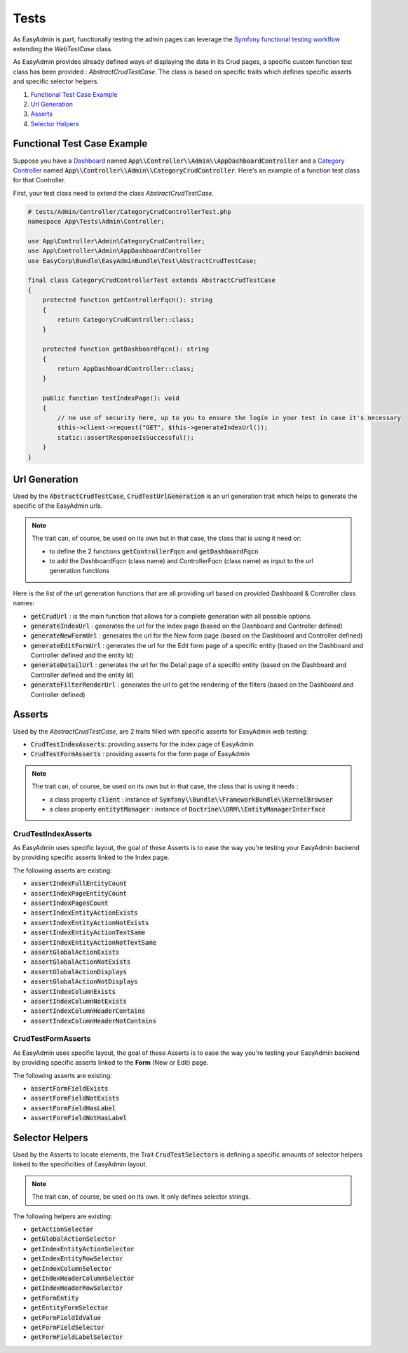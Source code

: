 Tests
======

As EasyAdmin is part, functionally testing the admin pages can leverage the
`Symfony functional testing workflow`_ extending the `WebTestCase` class.

As EasyAdmin provides already defined ways of displaying the data in its Crud pages,
a specific custom function test class has been provided : `AbstractCrudTestCase`. The
class is based on specific traits which defines specific asserts and specific selector helpers.


1. `Functional Test Case Example`_
2. `Url Generation`_
3. `Asserts`_
4. `Selector Helpers`_


Functional Test Case Example
-------------------------------------------

Suppose you have a `Dashboard`_ named :code:`App\\Controller\\Admin\\AppDashboardController` and
a `Category Controller`_ named :code:`App\\Controller\\Admin\\CategoryCrudController`. Here's an
example of a function test class for that Controller.

First, your test class need to extend the class `AbstractCrudTestCase`.  

.. code-block:: php

    # tests/Admin/Controller/CategoryCrudControllerTest.php
    namespace App\Tests\Admin\Controller;

    use App\Controller\Admin\CategoryCrudController;
    use App\Controller\Admin\AppDashboardController
    use EasyCorp\Bundle\EasyAdminBundle\Test\AbstractCrudTestCase;

    final class CategoryCrudControllerTest extends AbstractCrudTestCase
    {
        protected function getControllerFqcn(): string
        {
            return CategoryCrudController::class;
        }

        protected function getDashboardFqcn(): string
        {
            return AppDashboardController::class;
        }

        public function testIndexPage(): void
        {
            // no use of security here, up to you to ensure the login in your test in case it's necessary
            $this->client->request("GET", $this->generateIndexUrl());
            static::assertResponseIsSuccessful();
        }
    }


Url Generation
------------------------
Used by the :code:`AbstractCrudTestCase`, :code:`CrudTestUrlGeneration` is an url generation trait which helps to generate the specific of
the EasyAdmin urls.

.. note:: 

    The trait can, of course, be used on its own but in that case, the class that is using it need or:

    - to define the 2 functions :code:`getControllerFqcn` and :code:`getDashboardFqcn`
    - to add the DashboardFqcn (class name) and ControllerFqcn (class name) as input to the url generation functions

Here is the list of the url generation functions that are all providing url based on provided Dashboard 
& Controller class names:

- :code:`getCrudUrl` : is the main function that allows for a complete generation with all possible options.
- :code:`generateIndexUrl` : generates the url for the index page (based on the Dashboard and Controller defined)
- :code:`generateNewFormUrl` : generates the url for the New form page (based on the Dashboard and Controller defined)
- :code:`generateEditFormUrl` : generates the url for the Edit form page of a specific entity (based on the Dashboard and Controller defined and the entity Id)
- :code:`generateDetailUrl` : generates the url for the Detail page of a specific entity (based on the Dashboard and Controller defined and the entity Id)
- :code:`generateFilterRenderUrl` : generates the url to get the rendering of the filters (based on the Dashboard and Controller defined)

Asserts
------------------------
Used by the `AbstractCrudTestCase`, are 2 traits filled with specific asserts for EasyAdmin web testing:

- :code:`CrudTestIndexAsserts`: providing asserts for the index page of EasyAdmin
- :code:`CrudTestFormAsserts` : providing asserts for the form page of EasyAdmin

.. note:: 

    The trait can, of course, be used on its own but in that case, the class that is using it needs :

    - a class property :code:`client` : instance of :code:`Symfony\\Bundle\\FrameworkBundle\\KernelBrowser`
    - a class property :code:`entitytManager` : instance of :code:`Doctrine\\ORM\\EntityManagerInterface`
  

CrudTestIndexAsserts
~~~~~~~~~~~~~~~~~~~~~~~~~~~~~~~
As EasyAdmin uses specific layout, the goal of these Asserts is to ease the way you're testing your EasyAdmin backend by providing specific asserts linked to the Index page.

The following asserts are existing:

- :code:`assertIndexFullEntityCount`
- :code:`assertIndexPageEntityCount`
- :code:`assertIndexPagesCount`
- :code:`assertIndexEntityActionExists`
- :code:`assertIndexEntityActionNotExists`
- :code:`assertIndexEntityActionTextSame`
- :code:`assertIndexEntityActionNotTextSame`
- :code:`assertGlobalActionExists`
- :code:`assertGlobalActionNotExists`
- :code:`assertGlobalActionDisplays`
- :code:`assertGlobalActionNotDisplays`
- :code:`assertIndexColumnExists`
- :code:`assertIndexColumnNotExists`
- :code:`assertIndexColumnHeaderContains`
- :code:`assertIndexColumnHeaderNotContains`


CrudTestFormAsserts
~~~~~~~~~~~~~~~~~~~~~~~~~~~~~~~
As EasyAdmin uses specific layout, the goal of these Asserts is to ease the way you're testing your EasyAdmin backend by providing specific asserts linked to the **Form** (New or Edit) page.

The following asserts are existing:

- :code:`assertFormFieldExists`
- :code:`assertFormFieldNotExists`
- :code:`assertFormFieldHasLabel`
- :code:`assertFormFieldNotHasLabel`


Selector Helpers
------------------------
Used by the Asserts to locate elements, the Trait :code:`CrudTestSelectors` is defining a specific amounts of selector helpers linked to the specificities of EasyAdmin layout. 

.. note:: 

    The trait can, of course, be used on its own. It only defines selector strings. 

The following helpers are existing:
 

- :code:`getActionSelector` 
- :code:`getGlobalActionSelector` 
- :code:`getIndexEntityActionSelector` 
- :code:`getIndexEntityRowSelector` 
- :code:`getIndexColumnSelector` 
- :code:`getIndexHeaderColumnSelector` 
- :code:`getIndexHeaderRowSelector` 
- :code:`getFormEntity`
- :code:`getEntityFormSelector`  
- :code:`getFormFieldIdValue` 
- :code:`getFormFieldSelector` 
- :code:`getFormFieldLabelSelector` 


.. _`Symfony functional testing workflow`: https://symfony.com/doc/current/testing.html#application-tests
.. _Dashboard: https://symfony.com/bundles/EasyAdminBundle/4.x/dashboards.html
.. _Category Controller: https://symfony.com/bundles/EasyAdminBundle/4.x/crud.html
